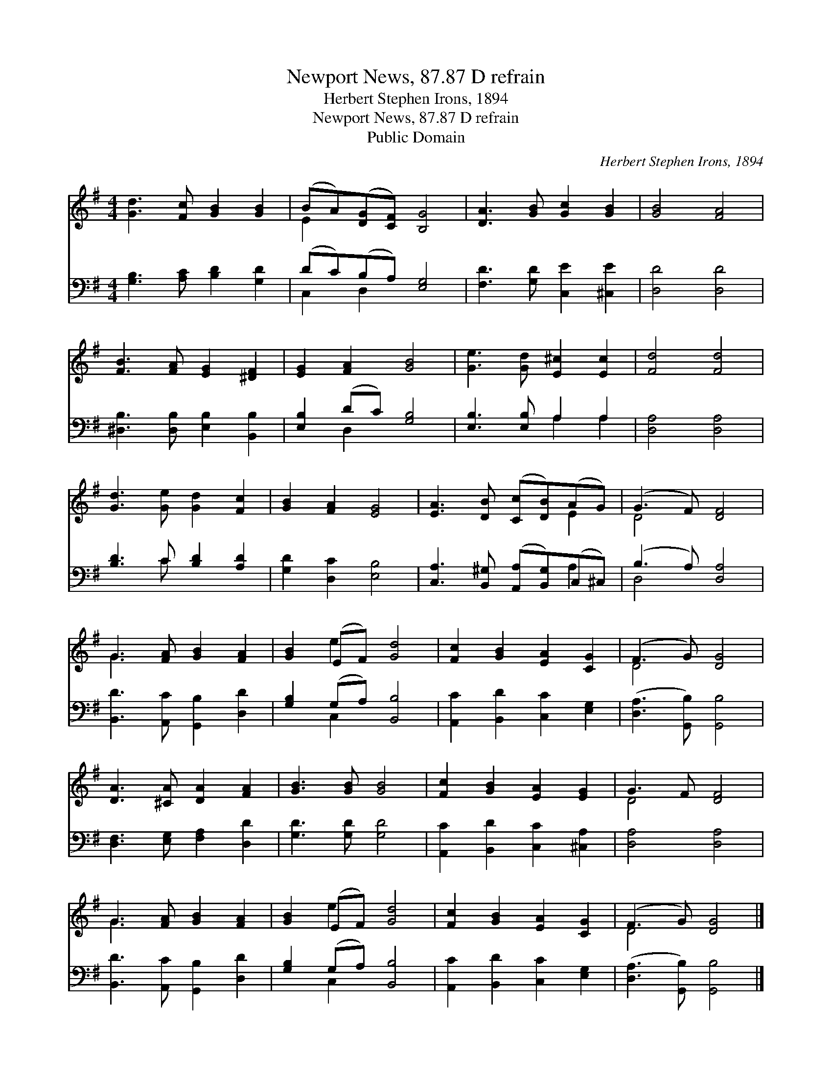 X:1
T:Newport News, 87.87 D refrain
T:Herbert Stephen Irons, 1894
T:Newport News, 87.87 D refrain
T:Public Domain
C:Herbert Stephen Irons, 1894
Z:Public Domain
%%score ( 1 2 ) ( 3 4 )
L:1/8
M:4/4
K:G
V:1 treble 
V:2 treble 
V:3 bass 
V:4 bass 
V:1
 [Gd]3 [Fc] [GB]2 [GB]2 | (BA)([DG][CF]) [B,G]4 | [DA]3 [GB] [Gc]2 [GB]2 | [GB]4 [FA]4 | %4
 [FB]3 [FA] [EG]2 [^DF]2 | [EG]2 [FA]2 [GB]4 | [Ge]3 [Gd] [E^c]2 [Ec]2 | [Fd]4 [Fd]4 | %8
 [Gd]3 [Ge] [Gd]2 [Fc]2 | [GB]2 [FA]2 [EG]4 | [EA]3 [DB] ([Cc][DB])(AG) | (G3 F) [DF]4 | %12
 G3 [FA] [GB]2 [FA]2 | [GB]2 (EF) [Gd]4 | [Fc]2 [GB]2 [EA]2 [CG]2 | (F3 G) [DG]4 | %16
 [DA]3 [^CA] [DA]2 [FA]2 | [GB]3 [GB] [GB]4 | [Fc]2 [GB]2 [EA]2 [EG]2 | G3 F [DF]4 | %20
 G3 [FA] [GB]2 [FA]2 | [GB]2 (EF) [Gd]4 | [Fc]2 [GB]2 [EA]2 [CG]2 | (F3 G) [DG]4 |] %24
V:2
 x8 | E2 x6 | x8 | x8 | x8 | x8 | x8 | x8 | x8 | x8 | x6 E2 | D4 x4 | G3 x5 | x2 e2 x4 | x8 | %15
 D4 x4 | x8 | x8 | x8 | D4 x4 | G3 x5 | x2 e2 x4 | x8 | D4 x4 |] %24
V:3
 [G,B,]3 [A,C] [B,D]2 [G,D]2 | (DC)(B,A,) [E,G,]4 | [F,D]3 [G,D] [C,E]2 [^C,E]2 | [D,D]4 [D,D]4 | %4
 [^D,B,]3 [D,B,] [E,B,]2 [B,,B,]2 | [E,B,]2 (DC) [G,B,]4 | [E,B,]3 [E,B,] A,2 A,2 | %7
 [D,A,]4 [D,A,]4 | [B,D]3 C [B,D]2 [A,D]2 | [G,D]2 [D,C]2 [E,B,]4 | %10
 [C,A,]3 [B,,^G,] ([A,,A,][B,,G,])(C,^C,) | (B,3 A,) [D,A,]4 | [B,,D]3 [A,,C] [G,,B,]2 [D,D]2 | %13
 [G,B,]2 (G,A,) [B,,B,]4 | [A,,C]2 [B,,D]2 [C,C]2 [E,G,]2 | ([D,A,]3 [G,,B,]) [G,,B,]4 | %16
 [D,F,]3 [E,G,] [F,A,]2 [D,D]2 | [G,D]3 [G,D] [G,D]4 | [A,,C]2 [B,,D]2 [C,C]2 [^C,A,]2 | %19
 [D,A,]4 [D,A,]4 | [B,,D]3 [A,,C] [G,,B,]2 [D,D]2 | [G,B,]2 (G,A,) [B,,B,]4 | %22
 [A,,C]2 [B,,D]2 [C,C]2 [E,G,]2 | ([D,A,]3 [G,,B,]) [G,,B,]4 |] %24
V:4
 x8 | C,2 D,2 x4 | x8 | x8 | x8 | x2 D,2 x4 | x4 A,2 A,2 | x8 | x3 C x4 | x8 | x6 A,2 | D,4 x4 | %12
 x8 | x2 C,2 x4 | x8 | x8 | x8 | x8 | x8 | x8 | x8 | x2 C,2 x4 | x8 | x8 |] %24


